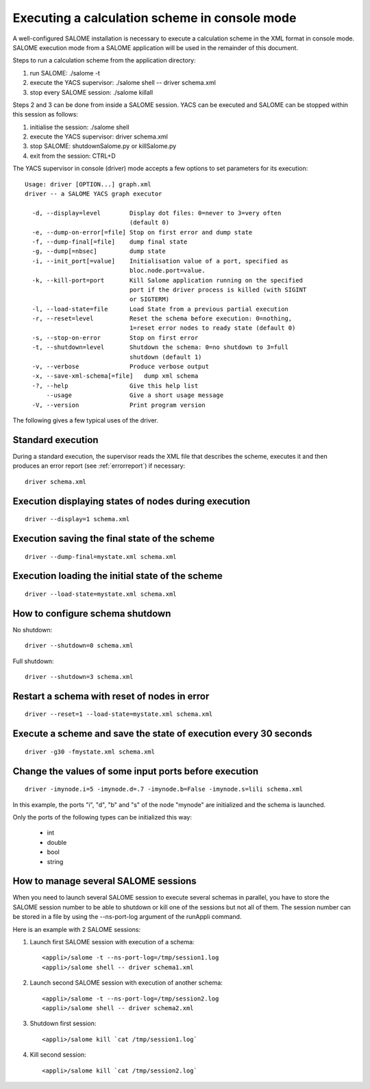 
.. _execxml:

Executing a calculation scheme in console mode 
========================================================

A well-configured SALOME installation is necessary to execute a calculation scheme in the XML format in console mode.  
SALOME execution mode from a SALOME application will be used in the remainder of this document.

Steps to run a calculation scheme from the application directory:

1. run SALOME: ./salome -t
2. execute the YACS supervisor: ./salome shell -- driver schema.xml
3. stop every SALOME session: ./salome killall

Steps 2 and 3 can be done from inside a SALOME session. YACS can be executed and SALOME can be stopped within this session as follows:

1. initialise the session:  ./salome shell
2. execute the YACS supervisor:  driver schema.xml
3. stop SALOME:  shutdownSalome.py or killSalome.py
4. exit from the session:  CTRL+D

The YACS supervisor in console (driver) mode accepts a few options to set parameters for its execution::

  Usage: driver [OPTION...] graph.xml
  driver -- a SALOME YACS graph executor

    -d, --display=level        Display dot files: 0=never to 3=very often
                               (default 0)
    -e, --dump-on-error[=file] Stop on first error and dump state
    -f, --dump-final[=file]    dump final state
    -g, --dump[=nbsec]         dump state
    -i, --init_port[=value]    Initialisation value of a port, specified as
                               bloc.node.port=value.
    -k, --kill-port=port       Kill Salome application running on the specified
                               port if the driver process is killed (with SIGINT
                               or SIGTERM)
    -l, --load-state=file      Load State from a previous partial execution
    -r, --reset=level          Reset the schema before execution: 0=nothing,
                               1=reset error nodes to ready state (default 0)
    -s, --stop-on-error        Stop on first error
    -t, --shutdown=level       Shutdown the schema: 0=no shutdown to 3=full
                               shutdown (default 1)
    -v, --verbose              Produce verbose output
    -x, --save-xml-schema[=file]   dump xml schema
    -?, --help                 Give this help list
        --usage                Give a short usage message
    -V, --version              Print program version

The following gives a few typical uses of the driver.

Standard execution
--------------------
During a standard execution, the supervisor reads the XML file that describes the scheme, executes it and then produces 
an error report (see :ref:`errorreport`) if necessary::

  driver schema.xml

Execution displaying states of nodes during execution
----------------------------------------------------------------------
::

  driver --display=1 schema.xml
 

Execution saving the final state of the scheme
----------------------------------------------------------------------
::

  driver --dump-final=mystate.xml schema.xml

Execution loading the initial state of the scheme
----------------------------------------------------------------------
::

  driver --load-state=mystate.xml schema.xml

.. _xml_shutdown:

How to configure schema shutdown
---------------------------------------------
No shutdown::

  driver --shutdown=0 schema.xml

Full shutdown::

  driver --shutdown=3 schema.xml

Restart a schema with reset of nodes in error
----------------------------------------------------------------------
::

  driver --reset=1 --load-state=mystate.xml schema.xml

Execute a scheme and save the state of execution every 30 seconds
----------------------------------------------------------------------
::

  driver -g30 -fmystate.xml schema.xml

Change the values of some input ports before execution
----------------------------------------------------------------------
::

  driver -imynode.i=5 -imynode.d=.7 -imynode.b=False -imynode.s=lili schema.xml

In this example, the ports "i", "d", "b" and "s" of the node "mynode" are initialized and the schema is launched.

Only the ports of the following types can be initialized this way:

 - int
 - double
 - bool
 - string

How to manage several SALOME sessions
----------------------------------------------------------------------
When you need to launch several SALOME session to execute several schemas in parallel, you have to
store the SALOME session number to be able to shutdown or kill one of the sessions but not all of them.
The session number can be stored in a file by using the --ns-port-log argument of the runAppli command.

Here is an example with 2 SALOME sessions:

1. Launch first SALOME session with execution of a schema::

      <appli>/salome -t --ns-port-log=/tmp/session1.log
      <appli>/salome shell -- driver schema1.xml

2. Launch second SALOME session with execution of another schema::

      <appli>/salome -t --ns-port-log=/tmp/session2.log
      <appli>/salome shell -- driver schema2.xml

3. Shutdown first session::

      <appli>/salome kill `cat /tmp/session1.log`

4. Kill second session::

      <appli>/salome kill `cat /tmp/session2.log`



